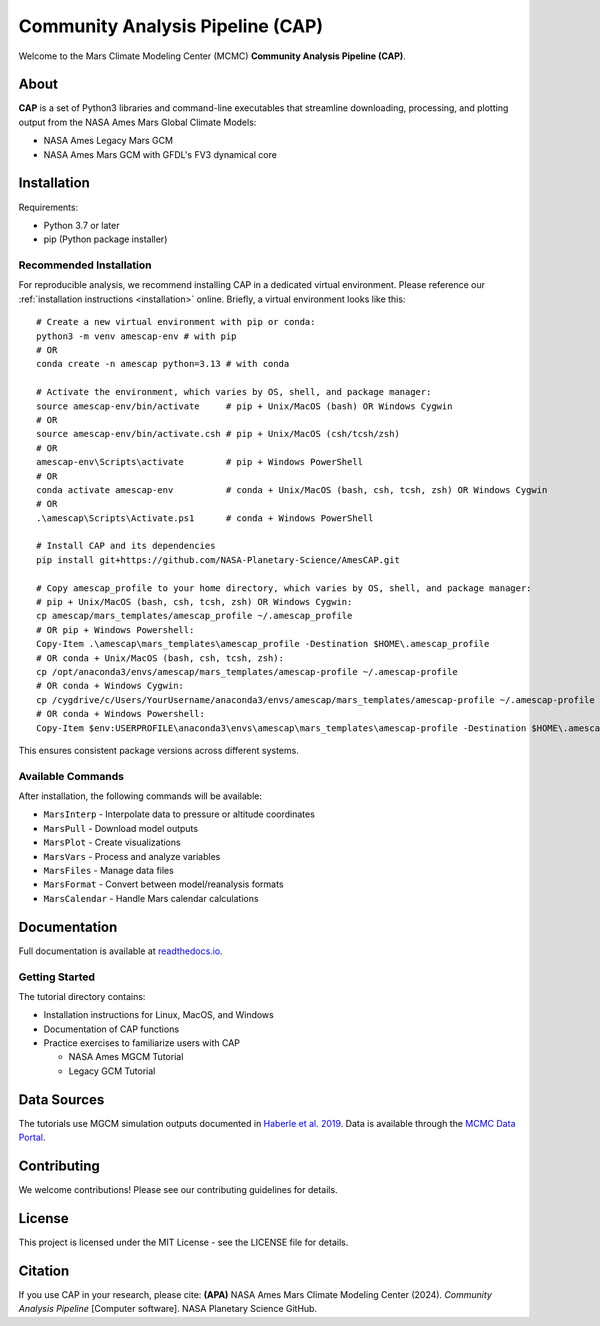 Community Analysis Pipeline (CAP)
===============================

Welcome to the Mars Climate Modeling Center (MCMC) **Community Analysis Pipeline (CAP)**.

About
-----
**CAP** is a set of Python3 libraries and command-line executables that streamline downloading, processing, and plotting output from the NASA Ames Mars Global Climate Models:

* NASA Ames Legacy Mars GCM
* NASA Ames Mars GCM with GFDL's FV3 dynamical core

Installation
-----------
Requirements:

* Python 3.7 or later
* pip (Python package installer)

Recommended Installation
^^^^^^^^^^^^^^^^^^^^^^
For reproducible analysis, we recommend installing CAP in a dedicated virtual environment. Please reference our :ref:`installation instructions <installation>` online. Briefly, a virtual environment looks like this::

    # Create a new virtual environment with pip or conda:
    python3 -m venv amescap-env # with pip
    # OR
    conda create -n amescap python=3.13 # with conda

    # Activate the environment, which varies by OS, shell, and package manager:
    source amescap-env/bin/activate     # pip + Unix/MacOS (bash) OR Windows Cygwin
    # OR
    source amescap-env/bin/activate.csh # pip + Unix/MacOS (csh/tcsh/zsh)
    # OR
    amescap-env\Scripts\activate        # pip + Windows PowerShell
    # OR
    conda activate amescap-env          # conda + Unix/MacOS (bash, csh, tcsh, zsh) OR Windows Cygwin
    # OR
    .\amescap\Scripts\Activate.ps1      # conda + Windows PowerShell

    # Install CAP and its dependencies
    pip install git+https://github.com/NASA-Planetary-Science/AmesCAP.git

    # Copy amescap_profile to your home directory, which varies by OS, shell, and package manager:
    # pip + Unix/MacOS (bash, csh, tcsh, zsh) OR Windows Cygwin:
    cp amescap/mars_templates/amescap_profile ~/.amescap_profile
    # OR pip + Windows Powershell:
    Copy-Item .\amescap\mars_templates\amescap_profile -Destination $HOME\.amescap_profile
    # OR conda + Unix/MacOS (bash, csh, tcsh, zsh):
    cp /opt/anaconda3/envs/amescap/mars_templates/amescap-profile ~/.amescap-profile
    # OR conda + Windows Cygwin:
    cp /cygdrive/c/Users/YourUsername/anaconda3/envs/amescap/mars_templates/amescap-profile ~/.amescap-profile
    # OR conda + Windows Powershell:
    Copy-Item $env:USERPROFILE\anaconda3\envs\amescap\mars_templates\amescap-profile -Destination $HOME\.amescap-profile

This ensures consistent package versions across different systems.

Available Commands
^^^^^^^^^^^^^^^
After installation, the following commands will be available:

* ``MarsInterp`` - Interpolate data to pressure or altitude coordinates
* ``MarsPull`` - Download model outputs
* ``MarsPlot`` - Create visualizations
* ``MarsVars`` - Process and analyze variables
* ``MarsFiles`` - Manage data files
* ``MarsFormat`` - Convert between model/reanalysis formats
* ``MarsCalendar`` - Handle Mars calendar calculations

Documentation
------------
Full documentation is available at `readthedocs.io <https://amescap.readthedocs.io>`_.

Getting Started
^^^^^^^^^^^^^
The tutorial directory contains:

* Installation instructions for Linux, MacOS, and Windows
* Documentation of CAP functions
* Practice exercises to familiarize users with CAP

  * NASA Ames MGCM Tutorial
  * Legacy GCM Tutorial

Data Sources
-----------
The tutorials use MGCM simulation outputs documented in `Haberle et al. 2019 <https://www.sciencedirect.com/science/article/pii/S0019103518305761>`_. 
Data is available through the `MCMC Data Portal <https://data.nas.nasa.gov/mcmc/index.html>`_.

Contributing
-----------
We welcome contributions! Please see our contributing guidelines for details.

License
-------
This project is licensed under the MIT License - see the LICENSE file for details.

Citation
--------
If you use CAP in your research, please cite:
**(APA)** NASA Ames Mars Climate Modeling Center (2024). *Community Analysis Pipeline* [Computer software]. NASA Planetary Science GitHub.